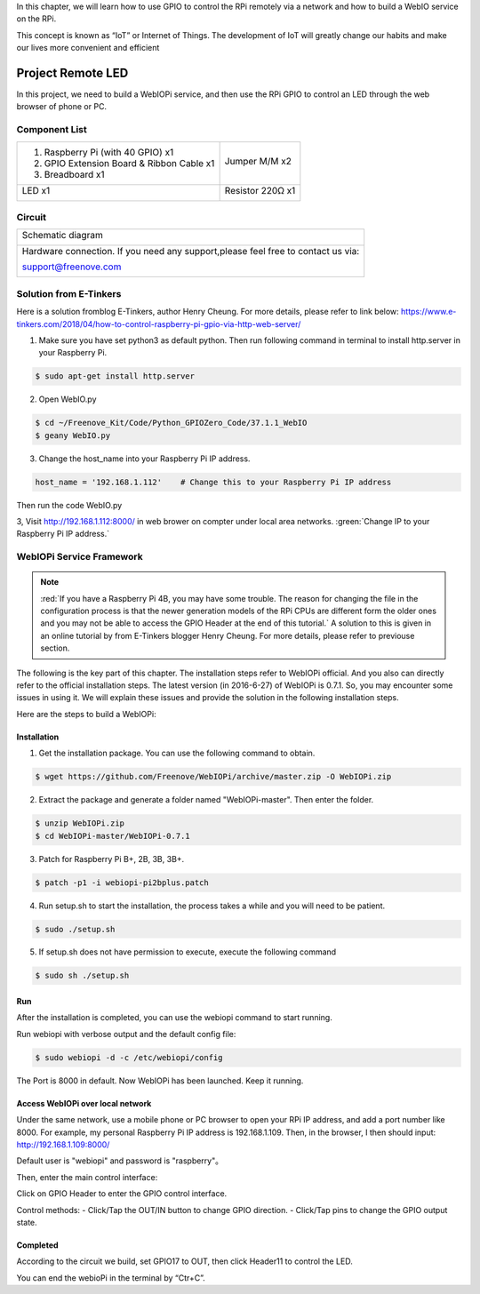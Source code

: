 

In this chapter, we will learn how to use GPIO to control the RPi remotely via a network and how to build a WebIO service on the RPi.

This concept is known as “IoT” or Internet of Things. The development of IoT will greatly change our habits and make our lives more convenient and efficient

Project Remote LED
****************************************************************

In this project, we need to build a WebIOPi service, and then use the RPi GPIO to control an LED through the web browser of phone or PC.

Component List
================================================================

+-------------------------------------------------+-------------------------------------------------+
|1. Raspberry Pi (with 40 GPIO) x1                |                                                 |     
|                                                 | Jumper M/M x2                                   |       
|2. GPIO Extension Board & Ribbon Cable x1        |                                                 |       
|                                                 |  |jumper-wire|                                  |                                                            
|3. Breadboard x1                                 |                                                 |                                                                 
+-------------------------------------------------+-------------------------------------------------+
|  LED x1                                         | Resistor 220Ω x1                                |   
|                                                 |                                                 |     
|  |red-led|                                      | |res-220R|                                      |     
+-------------------------------------------------+-------------------------------------------------+

.. |jumper-wire| image:: ../_static/imgs/jumper-wire.png
.. |res-220R| image:: ../_static/imgs/res-220R.png
.. |red-led| image:: ../_static/imgs/red-led.png

Circuit
================================================================

+------------------------------------------------------------------------------------------------+
|   Schematic diagram                                                                            |
|                                                                                                |
|   |TTP223_Sc|                                                                                  |
+------------------------------------------------------------------------------------------------+
|   Hardware connection. If you need any support,please feel free to contact us via:             |
|                                                                                                |
|   support@freenove.com                                                                         | 
|                                                                                                |
|   |TTP223_Fr|                                                                                  |
+------------------------------------------------------------------------------------------------+

.. |TTP223_Sc| image:: ../_static/imgs/TTP223_Sc.png
.. |TTP223_Fr| image:: ../_static/imgs/TTP223_Fr.png

Solution from E-Tinkers
================================================================

Here is a solution fromblog E-Tinkers, author Henry Cheung. For more details, please refer to link below: https://www.e-tinkers.com/2018/04/how-to-control-raspberry-pi-gpio-via-http-web-server/

1. Make sure you have set python3 as default python. Then run following command in terminal to install http.server in your Raspberry Pi.

.. code-block:: console

    $ sudo apt-get install http.server

2. Open WebIO.py

.. code-block:: console

    $ cd ~/Freenove_Kit/Code/Python_GPIOZero_Code/37.1.1_WebIO
    $ geany WebIO.py

3. Change the host_name into your Raspberry Pi IP address.

.. code-block:: python
    
    host_name = '192.168.1.112'    # Change this to your Raspberry Pi IP address

Then run the code WebIO.py

.. image:: ../_static/imgs/web_code.png
    :align: center

3, Visit http://192.168.1.112:8000/ in web brower on compter under local area networks. :green:`Change IP to your Raspberry Pi IP address.`

.. image:: ../_static/imgs/web_welcome.png
    :align: center

WebIOPi Service Framework
================================================================

.. note::

    :red:`If you have a Raspberry Pi 4B, you may have some trouble. The reason for changing the file in the configuration process is that the newer generation models of the RPi CPUs are different form the older ones and you may not be able to access the GPIO Header at the end of this tutorial.` A solution to this is given in an online tutorial by from E-Tinkers blogger Henry Cheung. For more details, please refer to previouse section.

The following is the key part of this chapter. The installation steps refer to WebIOPi official. And you also can directly refer to the official installation steps. The latest version (in 2016-6-27) of WebIOPi is 0.7.1. So, you may encounter some issues in using it. We will explain these issues and provide the solution in the following installation steps.

Here are the steps to build a WebIOPi:

Installation
----------------------------------------------------------------

1.	Get the installation package. You can use the following command to obtain. 

.. code-block:: console

    $ wget https://github.com/Freenove/WebIOPi/archive/master.zip -O WebIOPi.zip

2.	Extract the package and generate a folder named "WebIOPi-master". Then enter the folder.

.. code-block:: console

    $ unzip WebIOPi.zip
    $ cd WebIOPi-master/WebIOPi-0.7.1

3.	Patch for Raspberry Pi B+, 2B, 3B, 3B+.

.. code-block:: console

    $ patch -p1 -i webiopi-pi2bplus.patch

4.	Run setup.sh to start the installation, the process takes a while and you will need to be patient.

.. code-block:: console

    $ sudo ./setup.sh

5.	If setup.sh does not have permission to execute, execute the following command

.. code-block:: console

    $ sudo sh ./setup.sh

Run
----------------------------------------------------------------

After the installation is completed, you can use the webiopi command to start running.

.. image:: ../_static/imgs/web_run.png
    :align: center

Run webiopi with verbose output and the default config file:

.. code-block:: console

    $ sudo webiopi -d -c /etc/webiopi/config

The Port is 8000 in default. Now WebIOPi has been launched. Keep it running.

Access WebIOPi over local network
----------------------------------------------------------------

Under the same network, use a mobile phone or PC browser to open your RPi IP address, and add a port number like 8000. For example, my personal Raspberry Pi IP address is 192.168.1.109. Then, in the browser, I then should input: http://192.168.1.109:8000/ 

Default user is "webiopi" and password is "raspberry"。

Then, enter the main control interface:

.. image:: ../_static/imgs/web_main.png
    :align: center

Click on GPIO Header to enter the GPIO control interface.

.. image:: ../_static/imgs/web_pin.png
    :align: center

Control methods:
- Click/Tap the OUT/IN button to change GPIO direction.
- Click/Tap pins to change the GPIO output state.

Completed
----------------------------------------------------------------

According to the circuit we build, set GPIO17 to OUT, then click Header11 to control the LED.

You can end the webioPi in the terminal by “Ctr+C”.
